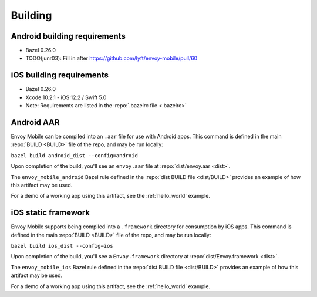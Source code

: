 .. _building:

Building
========

.. _building_requirements:

-----------------------------
Android building requirements
-----------------------------

- Bazel 0.26.0
- TODO(junr03): Fill in after https://github.com/lyft/envoy-mobile/pull/60

-------------------------
iOS building requirements
-------------------------

- Bazel 0.26.0
- Xcode 10.2.1
  - iOS 12.2 / Swift 5.0
- Note: Requirements are listed in the :repo:`.bazelrc file <.bazelrc>`

.. _android_aar:

-----------
Android AAR
-----------

Envoy Mobile can be compiled into an ``.aar`` file for use with Android apps.
This command is defined in the main :repo:`BUILD <BUILD>` file of the repo, and may be run locally:

``bazel build android_dist --config=android``

Upon completion of the build, you'll see an ``envoy.aar`` file at :repo:`dist/envoy.aar <dist>`.

The ``envoy_mobile_android`` Bazel rule defined in the :repo:`dist BUILD file <dist/BUILD>` provides an example of how this artifact may be used.

For a demo of a working app using this artifact, see the :ref:`hello_world` example.

.. _ios_framework:

--------------------
iOS static framework
--------------------

Envoy Mobile supports being compiled into a ``.framework`` directory for consumption by iOS apps.
This command is defined in the main :repo:`BUILD <BUILD>` file of the repo, and may be run locally:

``bazel build ios_dist --config=ios``

Upon completion of the build, you'll see a ``Envoy.framework`` directory at :repo:`dist/Envoy.framework <dist>`.

The ``envoy_mobile_ios`` Bazel rule defined in the :repo:`dist BUILD file <dist/BUILD>` provides an example of how this artifact may be used.

For a demo of a working app using this artifact, see the :ref:`hello_world` example.
